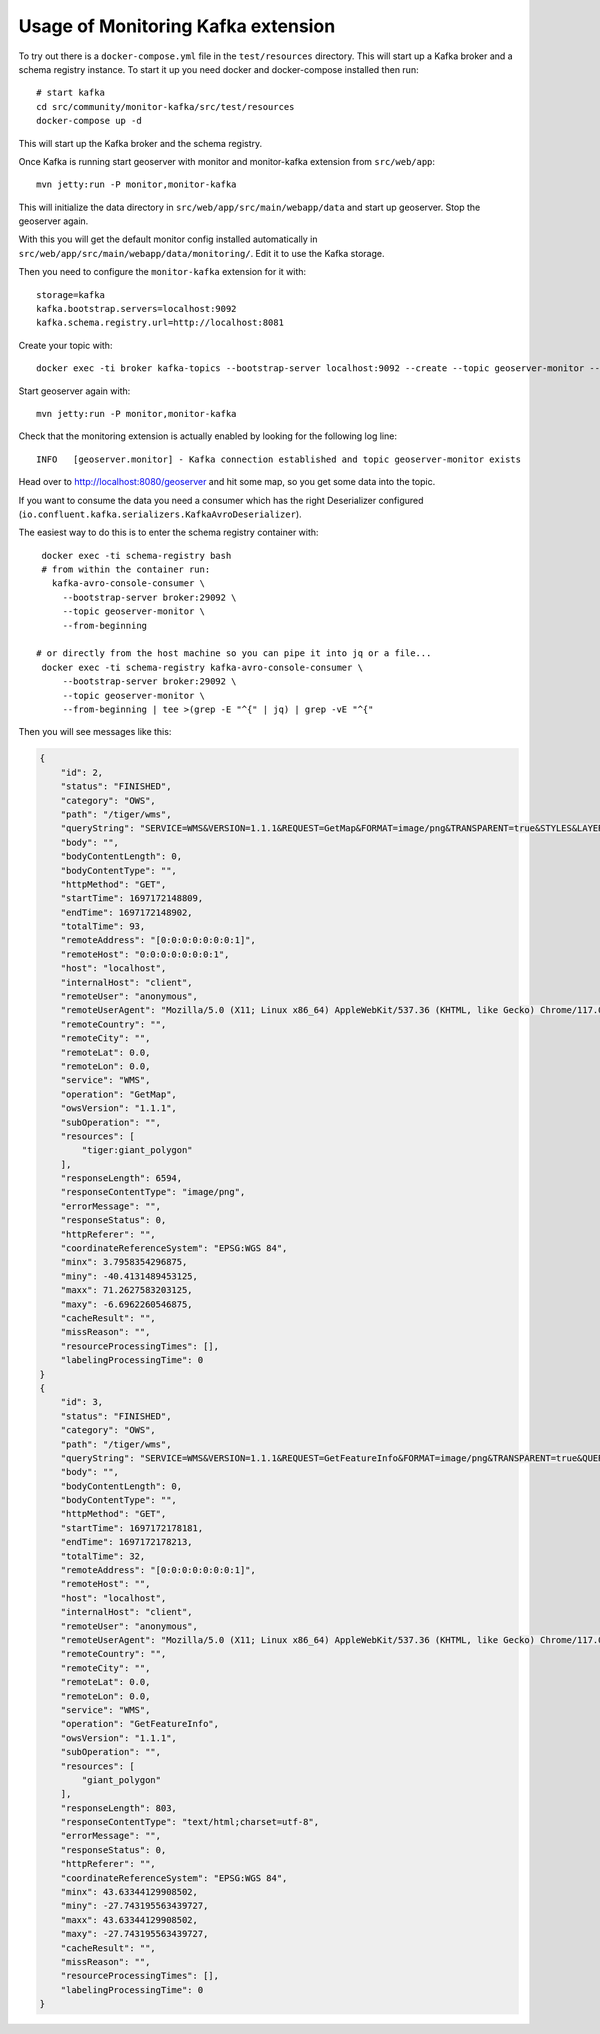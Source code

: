 .. _monitor_kafka_usage:

Usage of Monitoring Kafka extension
==========================================

To try out there is a ``docker-compose.yml`` file in the ``test/resources`` directory.
This will start up a Kafka broker and a schema registry instance.
To start it up you need docker and docker-compose installed then run::

    # start kafka
    cd src/community/monitor-kafka/src/test/resources
    docker-compose up -d

This will start up the Kafka broker and the schema registry.

Once Kafka is running start geoserver with monitor and monitor-kafka extension from ``src/web/app``::

     mvn jetty:run -P monitor,monitor-kafka

This will initialize the data directory in ``src/web/app/src/main/webapp/data`` and start up geoserver.
Stop the geoserver again.

With this you will get the default monitor config installed automatically in ``src/web/app/src/main/webapp/data/monitoring/``. Edit it to use the Kafka storage.

Then you need to configure the ``monitor-kafka`` extension for it with::

    storage=kafka
    kafka.bootstrap.servers=localhost:9092
    kafka.schema.registry.url=http://localhost:8081



Create your topic with::

    docker exec -ti broker kafka-topics --bootstrap-server localhost:9092 --create --topic geoserver-monitor --partitions 1 --replication-factor 1 --if-not-exists

Start geoserver again with::

     mvn jetty:run -P monitor,monitor-kafka


Check that the monitoring extension is actually enabled by looking for the following log line::

    INFO   [geoserver.monitor] - Kafka connection established and topic geoserver-monitor exists

Head over to http://localhost:8080/geoserver and hit some map, so you get some data into the topic.

If you want to consume the data you need a consumer which has the right Deserializer configured (``io.confluent.kafka.serializers.KafkaAvroDeserializer``).

The easiest way to do this is to enter the schema registry container with::


    docker exec -ti schema-registry bash
    # from within the container run:
      kafka-avro-console-consumer \
        --bootstrap-server broker:29092 \
        --topic geoserver-monitor \
        --from-beginning

   # or directly from the host machine so you can pipe it into jq or a file...
    docker exec -ti schema-registry kafka-avro-console-consumer \
        --bootstrap-server broker:29092 \
        --topic geoserver-monitor \
        --from-beginning | tee >(grep -E "^{" | jq) | grep -vE "^{"


Then you will see messages like this:

.. code-block:: json

    {
        "id": 2,
        "status": "FINISHED",
        "category": "OWS",
        "path": "/tiger/wms",
        "queryString": "SERVICE=WMS&VERSION=1.1.1&REQUEST=GetMap&FORMAT=image/png&TRANSPARENT=true&STYLES&LAYERS=tiger:giant_polygon&exceptions=application/vnd.ogc.se_inimage&SRS=EPSG:4326&WIDTH=768&HEIGHT=384&BBOX=3.7958354296875,-40.4131489453125,71.2627583203125,-6.6962260546875",
        "body": "",
        "bodyContentLength": 0,
        "bodyContentType": "",
        "httpMethod": "GET",
        "startTime": 1697172148809,
        "endTime": 1697172148902,
        "totalTime": 93,
        "remoteAddress": "[0:0:0:0:0:0:0:1]",
        "remoteHost": "0:0:0:0:0:0:0:1",
        "host": "localhost",
        "internalHost": "client",
        "remoteUser": "anonymous",
        "remoteUserAgent": "Mozilla/5.0 (X11; Linux x86_64) AppleWebKit/537.36 (KHTML, like Gecko) Chrome/117.0.0.0 Safari/537.36",
        "remoteCountry": "",
        "remoteCity": "",
        "remoteLat": 0.0,
        "remoteLon": 0.0,
        "service": "WMS",
        "operation": "GetMap",
        "owsVersion": "1.1.1",
        "subOperation": "",
        "resources": [
            "tiger:giant_polygon"
        ],
        "responseLength": 6594,
        "responseContentType": "image/png",
        "errorMessage": "",
        "responseStatus": 0,
        "httpReferer": "",
        "coordinateReferenceSystem": "EPSG:WGS 84",
        "minx": 3.7958354296875,
        "miny": -40.4131489453125,
        "maxx": 71.2627583203125,
        "maxy": -6.6962260546875,
        "cacheResult": "",
        "missReason": "",
        "resourceProcessingTimes": [],
        "labelingProcessingTime": 0
    }
    {
        "id": 3,
        "status": "FINISHED",
        "category": "OWS",
        "path": "/tiger/wms",
        "queryString": "SERVICE=WMS&VERSION=1.1.1&REQUEST=GetFeatureInfo&FORMAT=image/png&TRANSPARENT=true&QUERY_LAYERS=tiger:giant_polygon&STYLES&LAYERS=tiger:giant_polygon&exceptions=application/vnd.ogc.se_inimage&INFO_FORMAT=text/html&FEATURE_COUNT=50&X=50&Y=50&SRS=EPSG:4326&WIDTH=101&HEIGHT=101&BBOX=39.23891004908502,-32.22561743843973,48.11586317408502,-23.348664313439727",
        "body": "",
        "bodyContentLength": 0,
        "bodyContentType": "",
        "httpMethod": "GET",
        "startTime": 1697172178181,
        "endTime": 1697172178213,
        "totalTime": 32,
        "remoteAddress": "[0:0:0:0:0:0:0:1]",
        "remoteHost": "",
        "host": "localhost",
        "internalHost": "client",
        "remoteUser": "anonymous",
        "remoteUserAgent": "Mozilla/5.0 (X11; Linux x86_64) AppleWebKit/537.36 (KHTML, like Gecko) Chrome/117.0.0.0 Safari/537.36",
        "remoteCountry": "",
        "remoteCity": "",
        "remoteLat": 0.0,
        "remoteLon": 0.0,
        "service": "WMS",
        "operation": "GetFeatureInfo",
        "owsVersion": "1.1.1",
        "subOperation": "",
        "resources": [
            "giant_polygon"
        ],
        "responseLength": 803,
        "responseContentType": "text/html;charset=utf-8",
        "errorMessage": "",
        "responseStatus": 0,
        "httpReferer": "",
        "coordinateReferenceSystem": "EPSG:WGS 84",
        "minx": 43.63344129908502,
        "miny": -27.743195563439727,
        "maxx": 43.63344129908502,
        "maxy": -27.743195563439727,
        "cacheResult": "",
        "missReason": "",
        "resourceProcessingTimes": [],
        "labelingProcessingTime": 0
    }
